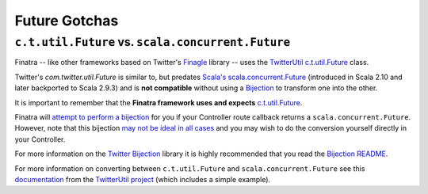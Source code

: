 .. _futures:

Future Gotchas
==============

``c.t.util.Future`` vs. ``scala.concurrent.Future``
---------------------------------------------------

Finatra -- like other frameworks based on Twitter's `Finagle <https://twitter.github.io/finagle>`__ library -- uses the `TwitterUtil <https://github.com/twitter/util>`__ `c.t.util.Future <https://github.com/twitter/util/blob/develop/util-core/src/main/scala/com/twitter/util/Future.scala>`__ class. 

Twitter's `com.twitter.util.Future` is similar to, but predates `Scala's <http://docs.scala-lang.org/overviews/core/futures.html>`__
`scala.concurrent.Future <http://www.scala-lang.org/api/current/index.html#scala.concurrent.Future>`__ (introduced in Scala 2.10 and later backported to Scala 2.9.3) and is
**not compatible** without using a `Bijection <https://twitter.github.io/util/guide/util-cookbook/futures.html#conversions-between-twitter-s-future-and-scala-s-future>`__ to transform one into the other.

It is important to remember that the **Finatra framework uses and expects** `c.t.util.Future <https://github.com/twitter/util/blob/develop/util-core/src/main/scala/com/twitter/util/Future.scala>`__.

Finatra will `attempt to perform a bijection <https://github.com/twitter/finatra/commit/f7d617163d6981d779dca66fcc67ddd33c6aa083>`__ for you if your Controller route callback returns a ``scala.concurrent.Future``. However, note that this bijection `may not be ideal in all cases <https://github.com/twitter/finatra/blob/c6e4716f082c0c8790d06d9e1664aacbd0c3fede/http/src/main/scala/com/twitter/finatra/http/internal/marshalling/CallbackConverter.scala#L193>`__ and you may wish to do the conversion yourself directly in your Controller.

For more information on the `Twitter Bijection <https://github.com/twitter/bijection>`__ library it is highly recommended that you read the `Bijection README <https://github.com/twitter/bijection/blob/develop/README.md>`__. 

For more information on converting between ``c.t.util.Future`` and ``scala.concurrent.Future`` see this `documentation <https://twitter.github.io/util/guide/util-cookbook/futures.html#conversions-between-twitter-s-future-and-scala-s-future>`__ from the `TwitterUtil project <https://twitter.github.io/util/>`__ (which includes a simple example).
